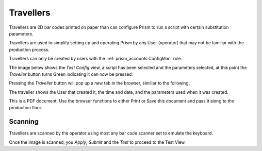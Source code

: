 Travellers
##########

Travellers are 2D bar codes printed on paper than can configure Prism
to run a script with certain substitution parameters.

Travellers are used to simplify setting up and operating Prism by any
User (operator) that may not be familiar with the production process.

Travellers can only be created by users with the :ref:`prism_accounts:ConfigMan` role.

The image below shows the `Test Config` view, a script has been selected and
the parameters selected, at this point the `Traveller` button turns Green
indicating it can now be pressed.

.. image:: static/Screenshot_traveller_01.png


Pressing the `Traveller` button will pop up a new tab in the browser, similiar
to the following,

.. image:: static/Screenshot_traveller_02.png

The traveller shows the User that created it, the time and date, and the parameters
used when it was created.

This is a PDF document.
Use the browser functions to either Print or Save this document and pass
it along to the production floor.

Scanning
********

Travellers are scanned by the operator using most any bar code scanner set
to emulate the keyboard.

.. image:: static/Screenshot_traveller_03.png

Once the image is scanned, you `Apply`, `Submit` and the `Test` to proceed
to the Test View.

